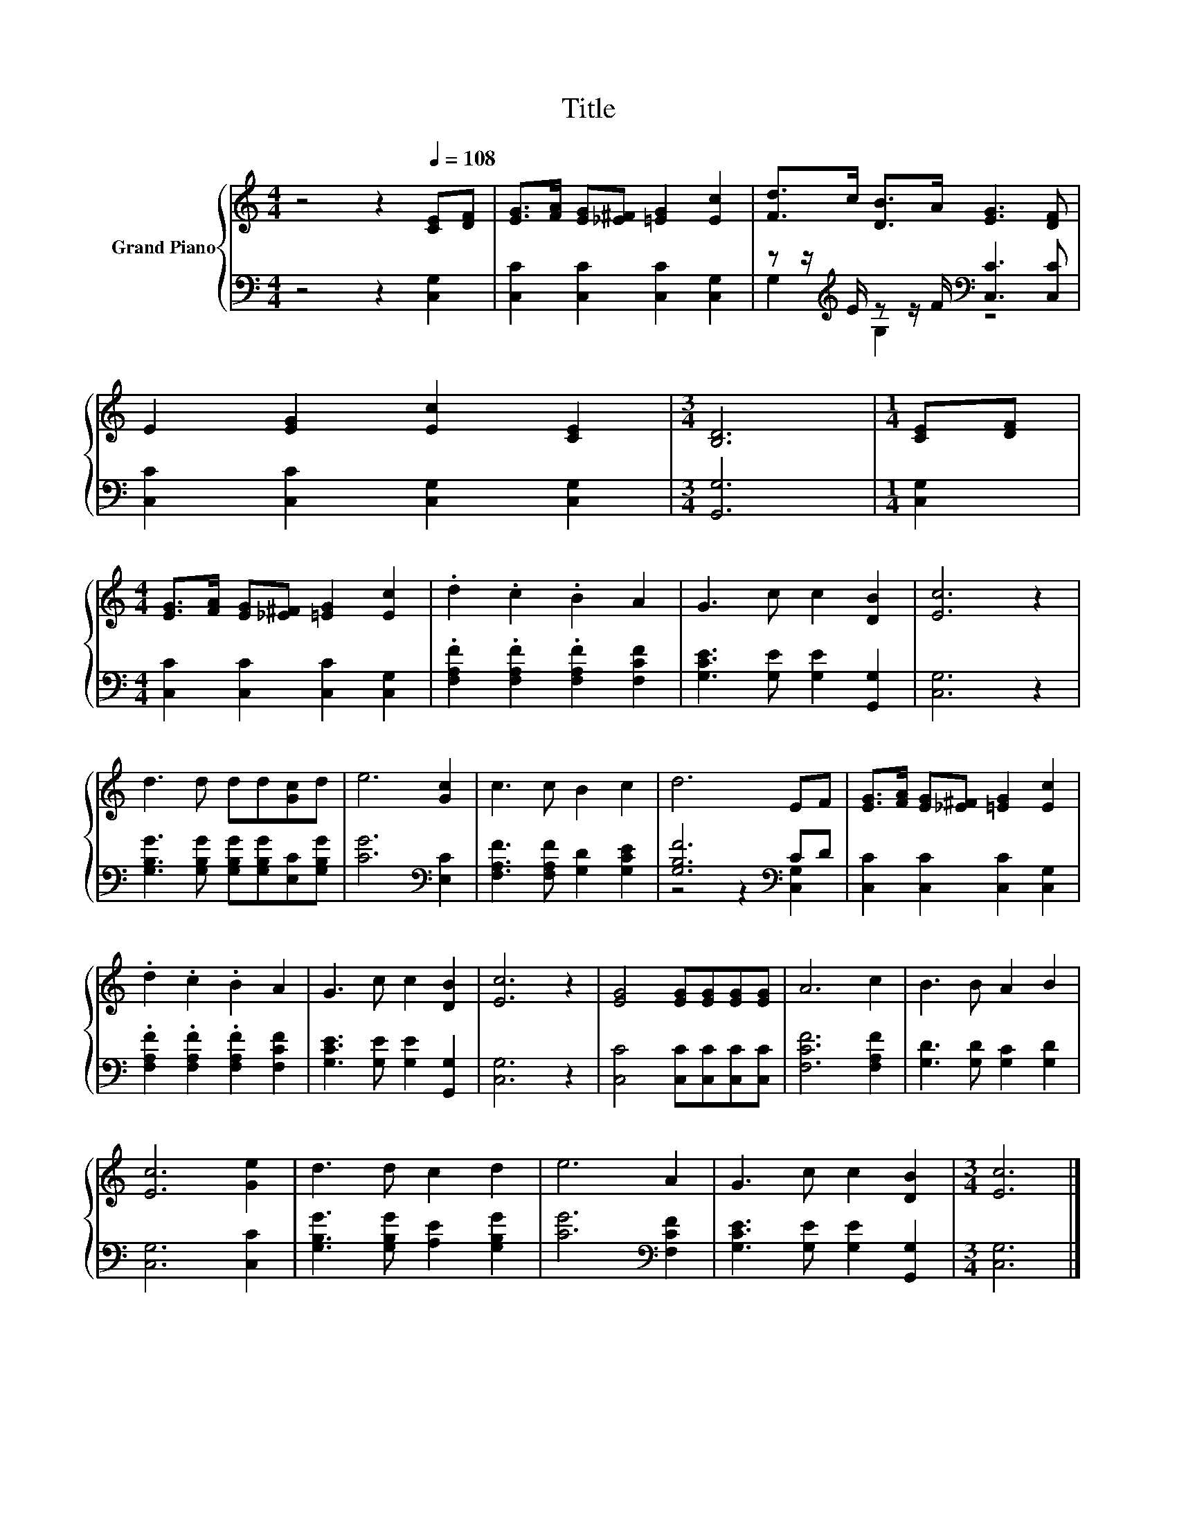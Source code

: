 X:1
T:Title
%%score { 1 | ( 2 3 ) }
L:1/8
M:4/4
K:C
V:1 treble nm="Grand Piano"
V:2 bass 
V:3 bass 
V:1
 z4 z2[Q:1/4=108] [CE][DF] | [EG]>[FA] [EG][_E^F] [=EG]2 [Ec]2 | [Fd]>c [DB]>A [EG]3 [DF] | %3
 E2 [EG]2 [Ec]2 [CE]2 |[M:3/4] [B,D]6 |[M:1/4] [CE][DF] | %6
[M:4/4] [EG]>[FA] [EG][_E^F] [=EG]2 [Ec]2 | .d2 .c2 .B2 A2 | G3 c c2 [DB]2 | [Ec]6 z2 | %10
 d3 d dd[Gc]d | e6 [Gc]2 | c3 c B2 c2 | d6 EF | [EG]>[FA] [EG][_E^F] [=EG]2 [Ec]2 | %15
 .d2 .c2 .B2 A2 | G3 c c2 [DB]2 | [Ec]6 z2 | [EG]4 [EG][EG][EG][EG] | A6 c2 | B3 B A2 B2 | %21
 [Ec]6 [Ge]2 | d3 d c2 d2 | e6 A2 | G3 c c2 [DB]2 |[M:3/4] [Ec]6 |] %26
V:2
 z4 z2 [C,G,]2 | [C,C]2 [C,C]2 [C,C]2 [C,G,]2 | z z/[K:treble] E/ z z/ F/[K:bass] [C,C]3 [C,C] | %3
 [C,C]2 [C,C]2 [C,G,]2 [C,G,]2 |[M:3/4] [G,,G,]6 |[M:1/4] [C,G,]2 | %6
[M:4/4] [C,C]2 [C,C]2 [C,C]2 [C,G,]2 | .[F,A,F]2 .[F,A,F]2 .[F,A,F]2 [F,CF]2 | %8
 [G,CE]3 [G,E] [G,E]2 [G,,G,]2 | [C,G,]6 z2 | [G,B,G]3 [G,B,G] [G,B,G][G,B,G][E,C][G,B,G] | %11
 [CG]6[K:bass] [E,C]2 | [F,A,F]3 [F,A,F] [G,D]2 [G,CE]2 | [G,B,F]6[K:bass] CD | %14
 [C,C]2 [C,C]2 [C,C]2 [C,G,]2 | .[F,A,F]2 .[F,A,F]2 .[F,A,F]2 [F,CF]2 | %16
 [G,CE]3 [G,E] [G,E]2 [G,,G,]2 | [C,G,]6 z2 | [C,C]4 [C,C][C,C][C,C][C,C] | [F,CF]6 [F,A,F]2 | %20
 [G,D]3 [G,D] [G,C]2 [G,D]2 | [C,G,]6 [C,C]2 | [G,B,G]3 [G,B,G] [A,E]2 [G,B,G]2 | %23
 [CG]6[K:bass] [F,CF]2 | [G,CE]3 [G,E] [G,E]2 [G,,G,]2 |[M:3/4] [C,G,]6 |] %26
V:3
 x8 | x8 | G,2[K:treble] G,2[K:bass] z4 | x8 |[M:3/4] x6 |[M:1/4] x2 |[M:4/4] x8 | x8 | x8 | x8 | %10
 x8 | x6[K:bass] x2 | x8 | z4 z2[K:bass] [C,G,]2 | x8 | x8 | x8 | x8 | x8 | x8 | x8 | x8 | x8 | %23
 x6[K:bass] x2 | x8 |[M:3/4] x6 |] %26

